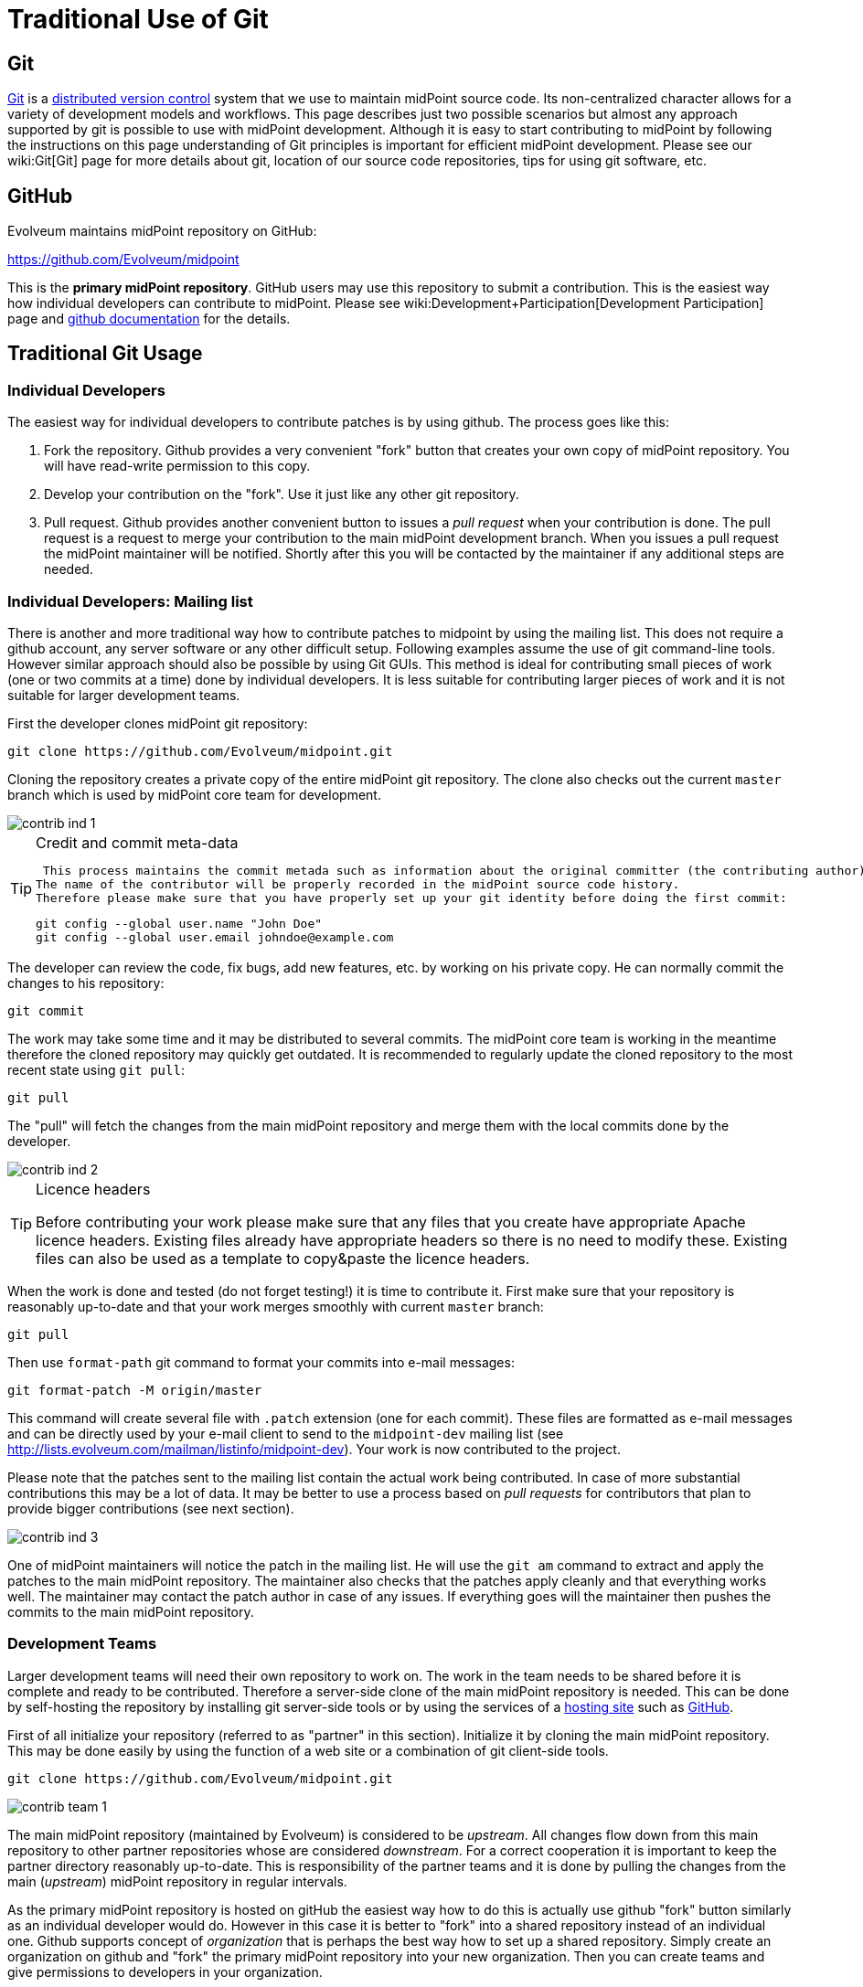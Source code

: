 = Traditional Use of Git
:page-wiki-name: Traditional Use of Git
:page-toc: top
:page-upkeep-status: yellow

== Git

link:http://gitscm.com/[Git] is a link:http://en.wikipedia.org/wiki/Distributed_version_control[distributed version control] system that we use to maintain midPoint source code.
Its non-centralized character allows for a variety of development models and workflows.
This page describes just two possible scenarios but almost any approach supported by git is possible to use with midPoint development.
Although it is easy to start contributing to midPoint by following the instructions on this page understanding of Git principles is important for efficient midPoint development.
Please see our wiki:Git[Git] page for more details about git, location of our source code repositories, tips for using git software, etc.


== GitHub

Evolveum maintains midPoint repository on GitHub:

link:https://github.com/Evolveum/midpoint[https://github.com/Evolveum/midpoint]

This is the *primary midPoint repository*. GitHub users may use this repository to submit a contribution.
This is the easiest way how individual developers can contribute to midPoint.
Please see wiki:Development+Participation[Development Participation] page and link:https://help.github.com/articles/fork-a-repo/[github documentation] for the details.


== Traditional Git Usage




=== Individual Developers

The easiest way for individual developers to contribute patches is by using github.
The process goes like this:

. Fork the repository.
Github provides a very convenient "fork" button that creates your own copy of midPoint repository.
You will have read-write permission to this copy.

. Develop your contribution on the "fork".
Use it just like any other git repository.

. Pull request.
Github provides another convenient button to issues a _pull request_ when your contribution is done.
The pull request is a request to merge your contribution to the main midPoint development branch.
When you issues a pull request the midPoint maintainer will be notified.
Shortly after this you will be contacted by the maintainer if any additional steps are needed.


=== Individual Developers: Mailing list

There is another and more traditional way how to contribute patches to midpoint by using the mailing list.
This does not require a github account, any server software or any other difficult setup.
Following examples assume the use of git command-line tools.
However similar approach should also be possible by using Git GUIs.
This method is ideal for contributing small pieces of work (one or two commits at a time) done by individual developers.
It is less suitable for contributing larger pieces of work and it is not suitable for larger development teams.

First the developer clones midPoint git repository:

[source]
----
git clone https://github.com/Evolveum/midpoint.git
----

Cloning the repository creates a private copy of the entire midPoint git repository.
The clone also checks out the current `master` branch which is used by midPoint core team for development.

image::contrib-ind-1.png[]



[TIP]
.Credit and commit meta-data
====
 This process maintains the commit metada such as information about the original committer (the contributing author).
The name of the contributor will be properly recorded in the midPoint source code history.
Therefore please make sure that you have properly set up your git identity before doing the first commit:

[source]
----
git config --global user.name "John Doe"
git config --global user.email johndoe@example.com
----

====

The developer can review the code, fix bugs, add new features, etc.
by working on his private copy.
He can normally commit the changes to his repository:

[source]
----
git commit
----

The work may take some time and it may be distributed to several commits.
The midPoint core team is working in the meantime therefore the cloned repository may quickly get outdated.
It is recommended to regularly update the cloned repository to the most recent state using `git pull`:

[source]
----
git pull
----

The "pull" will fetch the changes from the main midPoint repository and merge them with the local commits done by the developer.

image::contrib-ind-2.png[]



[TIP]
.Licence headers
====
Before contributing your work please make sure that any files that you create have appropriate Apache licence headers.
Existing files already have appropriate headers so there is no need to modify these.
Existing files can also be used as a template to copy&paste the licence headers.

====

When the work is done and tested (do not forget testing!) it is time to contribute it.
First make sure that your repository is reasonably up-to-date and that your work merges smoothly with current `master` branch:

[source]
----
git pull
----

Then use `format-path` git command to format your commits into e-mail messages:

[source]
----
git format-patch -M origin/master
----

This command will create several file with `.patch` extension (one for each commit).
These files are formatted as e-mail messages and can be directly used by your e-mail client to send to the `midpoint-dev` mailing list (see link:http://lists.evolveum.com/mailman/listinfo/midpoint-dev[http://lists.evolveum.com/mailman/listinfo/midpoint-dev]). Your work is now contributed to the project.

Please note that the patches sent to the mailing list contain the actual work being contributed.
In case of more substantial contributions this may be a lot of data.
It may be better to use a process based on _pull requests_ for contributors that plan to provide bigger contributions (see next section).

image::contrib-ind-3.png[]



One of midPoint maintainers will notice the patch in the mailing list.
He will use the `git am` command to extract and apply the patches to the main midPoint repository.
The maintainer also checks that the patches apply cleanly and that everything works well.
The maintainer may contact the patch author in case of any issues.
If everything goes will the maintainer then pushes the commits to the main midPoint repository.


=== Development Teams

Larger development teams will need their own repository to work on.
The work in the team needs to be shared before it is complete and ready to be contributed.
Therefore a server-side clone of the main midPoint repository is needed.
This can be done by self-hosting the repository by installing git server-side tools or by using the services of a link:http://en.wikipedia.org/wiki/Comparison_of_open-source_software_hosting_facilities[hosting site] such as link:https://github.com/[GitHub].

First of all initialize your repository (referred to as "partner" in this section).
Initialize it by cloning the main midPoint repository.
This may be done easily by using the function of a web site or a combination of git client-side tools.

[source]
----
git clone https://github.com/Evolveum/midpoint.git
----

image::contrib-team-1.png[]



The main midPoint repository (maintained by Evolveum) is considered to be _upstream_. All changes flow down from this main repository to other partner repositories whose are considered _downstream_. For a correct cooperation it is important to keep the partner directory reasonably up-to-date.
This is responsibility of the partner teams and it is done by pulling the changes from the main (_upstream_) midPoint repository in regular intervals.

As the primary midPoint repository is hosted on gitHub the easiest way how to do this is actually use github "fork" button similarly as an individual developer would do.
However in this case it is better to "fork" into a shared repository instead of an individual one.
Github supports concept of _organization_ that is perhaps the best way how to set up a shared repository.
Simply create an organization on github and "fork" the primary midPoint repository into your new organization.
Then you can create teams and give permissions to developers in your organization.

[TIP]
.Credit and commit meta-data
====
 This process maintains the commit metada such as information about the original committer (the contributing author).
The name of the contributor will be properly recorded in the midPoint source code history.
Therefore please make sure that you have properly set up your git identity before doing the first commit:

[source]
----
git config --global user.name "John Doe"
git config --global user.email johndoe@example.com
----

====

The partner development team then works normally.
The team commits changes and shares their work by pulling and pushing from the partner repository.
The work on contribution may take quite a long time and it may contain a lot of commits.
It might be a good idea to create a topic branch for bigger contributions (but this is not strictly required).

[source]
----
git pull
git commit
git push
----

image::contrib-team-2.png[]



[TIP]
.Licence headers
====
Before contributing your work please make sure that any files that you create have appropriate Apache licence headers.
Existing files already have appropriate headers so there is no need to modify these.
Existing files can also be used as a template to copy&paste the licence headers.

====

When the contribution is ready to be submitted on of the partner team members creates a _pull request_. The pull request is a request to merge your contribution to the main midPoint development branch.
If you have forked the midPoint repository on github then you can use the very convenient "pull request" button that github provides.
This takes care of all the details.
Just push the button and follow the instructions.

If you are self-hosting the git repository you have to use-mail to transfer pull request.
Pull request is placed in a short e-mail message that describes the the partner team is finished with a work, what commits are part of this work and from where are the commits available.
The pull request does *not* contain the patches therefore it can be used to contribute quite a large pieces of work.
The pull request is then sent to `midpoint-dev` mailing list (see link:http://lists.evolveum.com/mailman/listinfo/midpoint-dev[http://lists.evolveum.com/mailman/listinfo/midpoint-dev]). The work is now contributed to the project.

image::contrib-team-3.png[]



One of midPoint maintainers gets the pull request from the mailing list.
He adds the partner repository as one of his git _remotes_ and pulls the commits from it.
He does all merging with the current development branches as necessary.
The maintainer makes sure that the commits merge smoothly with the current code and that everything works well.
The maintainer may contact the patch author in case of any issues.
If everything goes will the maintainer then pushes the commits to the main midPoint repository.

image::contrib-team-4.png[]




== Tips and Best Practice

See wiki:Development+Participation[Development Participation] page.


== Licence and Credit

See wiki:Development+Participation[Development Participation] page.


== Development Guidelines

See wiki:Development+Guidelines[Development Guidelines]


== See Also

* wiki:Participation[Participation]

* wiki:Development+Participation[Development Participation]

* wiki:Openness[Openness]

* wiki:Git[Git]

* wiki:Development+Guidelines[Development Guidelines]

* link:http://git-scm.com/book/en/Distributed-Git-Contributing-to-a-Project[Git Book, chapter "Distributed Git - Contributing to a Project"]

